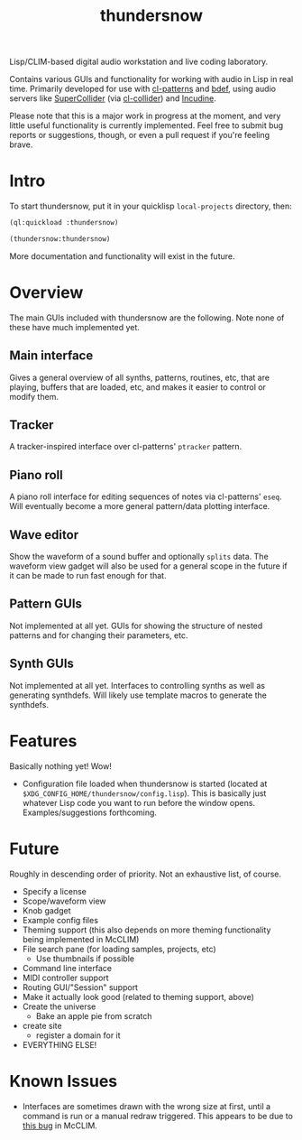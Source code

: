 #+TITLE: thundersnow

Lisp/CLIM-based digital audio workstation and live coding laboratory.

Contains various GUIs and functionality for working with audio in Lisp in real time. Primarily developed for use with [[https://github.com/defaultxr/cl-patterns][cl-patterns]] and [[https://github.com/defaultxr/bdef][bdef]], using audio servers like [[https://supercollider.github.io/][SuperCollider]] (via [[https://github.com/byulparan/cl-collider][cl-collider]]) and [[https://incudine.sf.net/][Incudine]].

Please note that this is a major work in progress at the moment, and very little useful functionality is currently implemented. Feel free to submit bug reports or suggestions, though, or even a pull request if you're feeling brave.

* Intro

To start thundersnow, put it in your quicklisp ~local-projects~ directory, then:

#+BEGIN_SRC lisp
(ql:quickload :thundersnow)

(thundersnow:thundersnow)
#+END_SRC

More documentation and functionality will exist in the future.

* Overview

The main GUIs included with thundersnow are the following. Note none of these have much implemented yet.

** Main interface
Gives a general overview of all synths, patterns, routines, etc, that are playing, buffers that are loaded, etc, and makes it easier to control or modify them.
** Tracker
A tracker-inspired interface over cl-patterns' ~ptracker~ pattern.
** Piano roll
A piano roll interface for editing sequences of notes via cl-patterns' ~eseq~. Will eventually become a more general pattern/data plotting interface.
** Wave editor
Show the waveform of a sound buffer and optionally ~splits~ data. The waveform view gadget will also be used for a general scope in the future if it can be made to run fast enough for that.

** Pattern GUIs
Not implemented at all yet. GUIs for showing the structure of nested patterns and for changing their parameters, etc.
** Synth GUIs
Not implemented at all yet. Interfaces to controlling synths as well as generating synthdefs. Will likely use template macros to generate the synthdefs.

* Features

Basically nothing yet! Wow!

- Configuration file loaded when thundersnow is started (located at ~$XDG_CONFIG_HOME/thundersnow/config.lisp~). This is basically just whatever Lisp code you want to run before the window opens. Examples/suggestions forthcoming.

* Future

Roughly in descending order of priority. Not an exhaustive list, of course.

- Specify a license
- Scope/waveform view
- Knob gadget
- Example config files
- Theming support (this also depends on more theming functionality being implemented in McCLIM)
- File search pane (for loading samples, projects, etc)
  - Use thumbnails if possible
- Command line interface
- MIDI controller support
- Routing GUI/"Session" support
- Make it actually look good (related to theming support, above)
- Create the universe
  - Bake an apple pie from scratch
- create site
  - register a domain for it
- EVERYTHING ELSE!

* Known Issues

- Interfaces are sometimes drawn with the wrong size at first, until a command is run or a manual redraw triggered. This appears to be due to [[https://github.com/McCLIM/McCLIM/issues/970][this bug]] in McCLIM.
